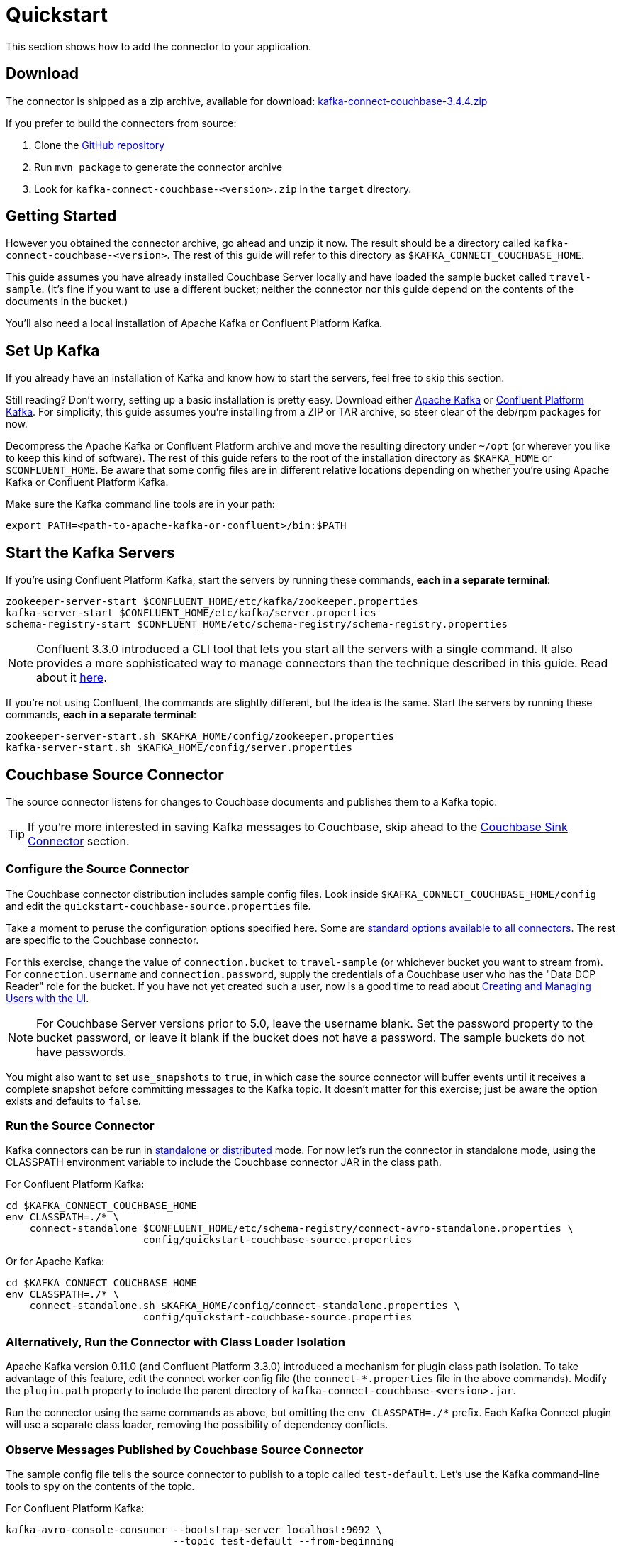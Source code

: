 = Quickstart

This section shows how to add the connector to your application.

== Download

The connector is shipped as a zip archive, available for download:
https://packages.couchbase.com/clients/kafka/3.4.4/kafka-connect-couchbase-3.4.4.zip[kafka-connect-couchbase-3.4.4.zip]

If you prefer to build the connectors from source:

. Clone the https://github.com/couchbase/kafka-connect-couchbase[GitHub repository]
. Run `mvn package` to generate the connector archive
. Look for `kafka-connect-couchbase-<version>.zip` in the `target` directory.

== Getting Started

However you obtained the connector archive, go ahead and unzip it now.
The result should be a directory called `kafka-connect-couchbase-<version>`.
The rest of this guide will refer to this directory as `$KAFKA_CONNECT_COUCHBASE_HOME`.

This guide assumes you have already installed Couchbase Server locally and have loaded the sample bucket called `travel-sample`.
(It's fine if you want to use a different bucket;
neither the connector nor this guide depend on the contents of the documents in the bucket.)

You'll also need a local installation of Apache Kafka or Confluent Platform Kafka.

== Set Up Kafka

If you already have an installation of Kafka and know how to start the servers, feel free to skip this section.

Still reading?
Don't worry, setting up a basic installation is pretty easy.
Download either https://kafka.apache.org/downloads[Apache Kafka] or https://www.confluent.io/download/[Confluent Platform Kafka].
For simplicity, this guide assumes you're installing from a ZIP or TAR archive, so steer clear of the deb/rpm packages for now.

Decompress the Apache Kafka or Confluent Platform archive and move the resulting directory under `~/opt` (or wherever you like to keep this kind of software).
The rest of this guide refers to the root of the installation directory as `$KAFKA_HOME` or `$CONFLUENT_HOME`.
Be aware that some config files are in different relative locations depending on whether you're using Apache Kafka or Confluent Platform Kafka.

Make sure the Kafka command line tools are in your path:

[source,bash]
----
export PATH=<path-to-apache-kafka-or-confluent>/bin:$PATH
----

== Start the Kafka Servers

If you're using Confluent Platform Kafka, start the servers by running these commands, *each in a separate terminal*:

[source,bash]
----
zookeeper-server-start $CONFLUENT_HOME/etc/kafka/zookeeper.properties
kafka-server-start $CONFLUENT_HOME/etc/kafka/server.properties
schema-registry-start $CONFLUENT_HOME/etc/schema-registry/schema-registry.properties
----

NOTE: Confluent 3.3.0 introduced a CLI tool that lets you start all the servers with a single command.
It also provides a more sophisticated way to manage connectors than the technique described in this guide.
Read about it http://docs.confluent.io/current/connect/quickstart.html[here].

If you're not using Confluent, the commands are slightly different, but the idea is the same.
Start the servers by running these commands, *each in a separate terminal*:

[source,bash]
----
zookeeper-server-start.sh $KAFKA_HOME/config/zookeeper.properties
kafka-server-start.sh $KAFKA_HOME/config/server.properties
----

== Couchbase Source Connector

The source connector listens for changes to Couchbase documents and publishes them to a Kafka topic.

TIP: If you're more interested in saving Kafka messages to Couchbase, skip ahead to the <<sink>> section.

[[source-config]]
=== Configure the Source Connector

The Couchbase connector distribution includes sample config files.
Look inside `$KAFKA_CONNECT_COUCHBASE_HOME/config` and edit the `quickstart-couchbase-source.properties` file.

Take a moment to peruse the configuration options specified here.
Some are https://kafka.apache.org/documentation/#connect_configuring[standard options available to all connectors].
The rest are specific to the Couchbase connector.

For this exercise, change the value of `connection.bucket` to `travel-sample` (or whichever bucket you want to stream from).
For `connection.username` and `connection.password`, supply the credentials of a Couchbase user who has the "Data DCP Reader" role for the bucket.
If you have not yet created such a user, now is a good time to read about xref:server:manage:manage-security/manage-users-and-roles.adoc[Creating and Managing Users with the UI].

NOTE: For Couchbase Server versions prior to 5.0, leave the username blank.
Set the password property to the bucket password, or leave it blank if the bucket does not have a password.
The sample buckets do not have passwords.

You might also want to set `use_snapshots` to `true`, in which case the source connector will buffer events until it receives a complete snapshot before committing messages to the Kafka topic.
It doesn't matter for this exercise;
just be aware the option exists and defaults to `false`.

=== Run the Source Connector

Kafka connectors can be run in https://kafka.apache.org/documentation/#connect_running[standalone or distributed] mode.
For now let's run the connector in standalone mode, using the CLASSPATH environment variable to include the Couchbase connector JAR in the class path.

For Confluent Platform Kafka:

[source,bash]
----
cd $KAFKA_CONNECT_COUCHBASE_HOME
env CLASSPATH=./* \
    connect-standalone $CONFLUENT_HOME/etc/schema-registry/connect-avro-standalone.properties \
                       config/quickstart-couchbase-source.properties
----

Or for Apache Kafka:

[source,bash]
----
cd $KAFKA_CONNECT_COUCHBASE_HOME
env CLASSPATH=./* \
    connect-standalone.sh $KAFKA_HOME/config/connect-standalone.properties \
                       config/quickstart-couchbase-source.properties
----

=== Alternatively, Run the Connector with Class Loader Isolation

Apache Kafka version 0.11.0 (and Confluent Platform 3.3.0) introduced a mechanism for plugin class path isolation.
To take advantage of this feature, edit the connect worker config file (the `connect-*.properties` file in the above commands).
Modify the `plugin.path` property to include the parent directory of `kafka-connect-couchbase-<version>.jar`.

Run the connector using the same commands as above, but omitting the `env CLASSPATH=./*` prefix.
Each Kafka Connect plugin will use a separate class loader, removing the possibility of dependency conflicts.

=== Observe Messages Published by Couchbase Source Connector

The sample config file tells the source connector to publish to a topic called `test-default`.
Let's use the Kafka command-line tools to spy on the contents of the topic.

For Confluent Platform Kafka:

[source,bash]
----
kafka-avro-console-consumer --bootstrap-server localhost:9092 \
                            --topic test-default --from-beginning
----

Or for Apache Kafka:

[source,bash]
----
kafka-console-consumer.sh --bootstrap-server localhost:9092 \
                          --topic test-default --from-beginning
----

The expected output is a stream of Couchbase event notification messages, at least one for each document in the bucket.
The messages include document metadata as well as content.
The document content is transferred as a byte array (encoded as Base64 if the connector is configured to use JSON for message values).

Each message has an `event` field whose value indicates the type of change represented by the message.
The possible values are:

* `mutation`: A change to document content, including creation and changes made via subdocument commands.
* `deletion`: Removal or expiration of the document.
* `expiration`: Reserved for document expiration (Couchbase Server does not currently send this event type, but may in future versions).

Once the consumer catches up to the current state of the bucket, try xref:java-sdk::webui-cli-access.adoc[adding a new document to the bucket via the Couchbase Web Console].
The consumer will print a notification of type `mutation`.
Now delete the document and watch for an event of type `deletion`.

Perhaps it goes without saying, but all of the offset management and fault tolerance features of Kafka Connect work with the Couchbase connector.
You can kill and restart the processes and they will pick up where they left off.

The shape of the message payload is controlled by the `dcp.message.converter.class` property of the connector config.
By default it is set to `com.couchbase.connect.kafka.converter.SchemaConverter`, which formats each notification into a structure that holds document metadata and contents.
For reference, the Avro schema for this payload format is shown below:

[source,json]
----
{
  "type": "record",
  "name": "DcpMessage",
  "namespace": "com.couchbase",
  "fields": [
    {
      "name": "event",
      "type": "string"
    },
    {
      "name": "partition",
      "type": {
        "type": "int",
        "connect.type": "int16"
      }
    },
    {
      "name": "key",
      "type": "string"
    },
    {
      "name": "cas",
      "type": "long"
    },
    {
      "name": "bySeqno",
      "type": "long"
    },
    {
      "name": "revSeqno",
      "type": "long"
    },
    {
      "name": "expiration",
      "type": [
        "null",
        "int"
      ]
    },
    {
      "name": "flags",
      "type": [
        "null",
        "int"
      ]
    },
    {
      "name": "lockTime",
      "type": [
        "null",
        "int"
      ]
    },
    {
      "name": "content",
      "type": [
        "null",
        "bytes"
      ]
    }
  ],
  "connect.name": "com.couchbase.DcpMessage"
}
----

=== Publishing Raw Json Messages

NOTE: The information in this section applies to connector versions 3.4.3 and later.

Since version 3.4.3 it's easy to configure the connector to publish schemaless JSON messages identical to the JSON documents from Couchbase.
This feature is enabled by setting the `dcp.message.converter.class` and `value.converter` source connector configuration properties like so:

[source]
----
dcp.message.converter.class=com.couchbase.connect.kafka.handler.source.RawJsonSourceHandler
value.converter=org.apache.kafka.connect.converters.ByteArrayConverter
----

When a Couchbase document is deleted, `RawJsonSourceHandler` sends a Kafka message with a null value.
If instead you wish to ignore deletion events, filter them out with the `DropIfNullValue` transform:

[source]
----
transforms=ignoreDeletes
transforms.ignoreDeletes.type=com.couchbase.connect.kafka.transform.DropIfNullValue
----

As a performance optimization, `RawJsonSourceHandler` and its cousin `RawJsonWithMetadataSourceHandler` create Kafka Connect records whose values are byte arrays.
If you wish to use these handlers together with transforms that modify document content, the record value must be converted from a byte array to a compatible format.
To do this, include the `DeserializeJson` transform as the first in the chain and set `value.converter` to `JsonConverter` instead of `ByteArrayConverter` like so:

[source]
----
dcp.message.converter.class=com.couchbase.connect.kafka.handler.source.RawJsonSourceHandler

value.converter=org.apache.kafka.connect.json.JsonConverter
value.converter.schemas.enable=false

transforms=deserializeJson,someOtherTransform
transforms.deserializeJson.type=com.couchbase.connect.kafka.transform.DeserializeJson
transforms.someOtherTransform.type=...
----

TIP: When a topic contains JSON messages, Confluent users should view the messages by running `kafka-console-consumer` instead of `kafka-avro-console-consumer`.

[[sink]]
== Couchbase Sink Connector

Now let's talk about the sink connector, which reads messages from one or more Kafka topics and writes them to Couchbase Server.

The sink connector will attempt to convert message values to JSON.
If the conversion fails, the connector will fall back to treating the value as a String BLOB.

If the Kafka key is a primitive type, the connector will use it as the document ID.
If the Kafka key is absent or of complex type (array or struct), the document ID will be generated as `topic/partition/offset`.

Alternatively, the document ID can come from the body of the Kafka message.
Provide a `couchbase.document.id` property whose value is a JSON Pointer identifying the document ID node.
If you want the connector to remove this node before persisting the document to Couchbase, provide a `couchbase.remove.document.id` property with value `true`.
If the connector fails to locate the document ID node, it will fall back to using the Kafka key or `topic/partition/offset` as described above.

As of version 3.2.2, if the Kafka message body is null, the sink connector will delete the Couchbase document whose ID matches the Kafka message key.

=== Configure and Run the Sink Connector

In the `$KAFKA_CONNECT_COUCHBASE_HOME/config` directory there is a file called `quickstart-couchbase-sink.properties`.
Customize this file as described in <<source-config>>, only now the bucket will receive messages and the user must have _write_ access to the bucket.

Note: Make sure to specify an existing bucket, otherwise the sink connector will fail.
You may wish to xref:server:manage:manage-buckets/create-bucket.adoc[create a new bucket] to receive the messages.

To run the sink connector, use the same command as described in *Run the Source Connector*, but pass `quickstart-couchbase-sink.properties` as the second argument to `connect-standalone` instead of `quickstart-couchbase-source.properties`.

=== Send Test Messages

Now that the Couchbase Sink Connector is running, let's give it some messages to import:

[source,bash]
----
cd $KAFKA_CONNECT_COUCHBASE_HOME/examples/json-producer
mvn compile exec:java
----

The producer will send some messages and then terminate.
If all goes well, the messages will appear in the Couchbase bucket you specified in the sink connector config.

If you wish to see how the Couchbase Sink Connector behaves in the absence of message keys, modify the `publishMessage` method in the example source code to set the message keys to null, then rerun the producer.

Alternatively, if you want the Couchbase document ID to be the airport code, edit `quickstart-couchbase-sink.properties` and set `couchbase.document.id=/airport`, restart the sink connector, and run the producer again.

=== Modify Documents Before Writing to Couchbase

Kafka Connect supports https://kafka.apache.org/documentation/#connect_transforms[Single Message Transforms] that let you change the structure or content of a message.
To experiment with this feature, try adding these lines to your sink connector configuration:

[source]
----
transforms=addMagicWord
transforms.addMagicWord.type=org.apache.kafka.connect.transforms.InsertField$Value
transforms.addMagicWord.static.field=magicWord
transforms.addMagicWord.static.value=xyzzy
----

Now if you restart the sink connector and send some more test messages, each new Couchbase document should have a "magicWord" field with value "xyzzy".

If the built-in transforms are not sufficient, you can write Java code to implement more complex logic.
Since version 3.4.3, the `examples/custom-extensions` project in `$KAFKA_CONNECT_COUCHBASE_HOME` includes a sample `CustomTransform` which may be used as a starting point for creating your own transforms.

*Parent topic:* xref:index.adoc[Kafka Connector]

*Next topic:* xref:source-configuration-options.adoc[Source Configuration Options]

